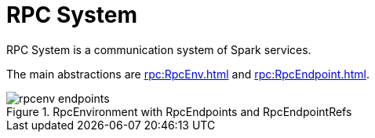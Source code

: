 = RPC System

RPC System is a communication system of Spark services.

The main abstractions are xref:rpc:RpcEnv.adoc[] and xref:rpc:RpcEndpoint.adoc[].

.RpcEnvironment with RpcEndpoints and RpcEndpointRefs
image::rpcenv-endpoints.png[align="center"]
